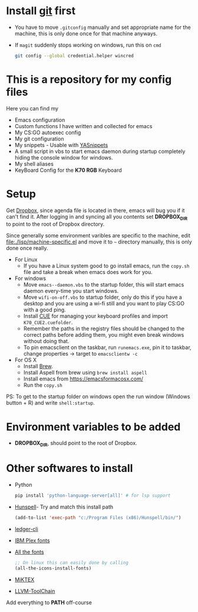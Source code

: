#+html: <a href="https://travis-ci.org/justinjk007/dotfiles"><img src="https://travis-ci.org/justinjk007/dotfiles.svg?branch=master" /></a>

#+CAPTION: This is how I feel when I tweak my emacs config
#+html: <p align="center"><img src="fluff/usingemacs.gif" /></p>

* Install [[https://git-scm.com/downloads][git]] first
- You have to move =.gitconfig= manually and set appropriate name for
  the machine, this is only done once for that machine anyways.
- If =magit= suddenly stops working on windows, run this on =cmd=

  #+BEGIN_SRC sh
  git config --global credential.helper wincred
  #+END_SRC

* This is a repository for my config files
 Here you can find my
- Emacs configuration
- Custom functions I have written and collected for emacs
- My CS:GO autoexec config
- My git configuration
- My snippets - Usable with [[https://github.com/joaotavora/yasnippet][YASnippets]]
- A small script in vbs to start emacs daemon during startup
  completely hiding the console window for windows.
- My shell aliases
- KeyBoard Config for the *K70 RGB* Keyboard

* Setup
Get [[https://www.dropbox.com/downloading][Dropbox]], since agenda file is located in there, emacs will bug you
if it can't find it. After logging in and syncing all you contents set
*DROPBOX_DIR* to point to the root of Dropbox directory.

Since generally some environment varibles are specific to the machine,
edit file:./lisp/machine-specific.el and move it to =~= directory
manually, this is only done once really.

- For Linux
  - If you have a Linux system good to go install emacs, run the =copy.sh=
    file and take a break when emacs does work for you.

- For windows
  - Move =emacs--daemon.vbs= to the startup folder, this will start
    emacs daemon every-time you start windows.
  - Move =wifi-on-off.vbs= to startup folder, only do this if you have a
    desktop and you are using a wi-fi still and you want to play CS:GO
    with a good ping.
  - Install [[http://www.corsair.com/en-us/downloads][CUE]] for managing your keyboard profiles and import
    =K70_CUE2.cuefolder=.
  - Remember the paths in the registry files should be changed to the correct paths before adding them,
    you might even break windows without doing that.
  - To pin emacsclient on the taskbar, run =runemacs.exe=, pin it to taskbar, change properties -> target to =emacsclientw -c=

- For OS X
  - Install [[https://brew.sh][Brew]].
  - Install Aspell from brew using =brew install aspell=
  - Install emacs from https://emacsformacosx.com/
  - Run the =copy.sh=


PS: To get to the startup folder on windows open the run window
(Windows button + R) and write =shell:startup=.

* Environment variables to be added
- *DROPBOX_DIR*, should point to the root of Dropbox.

* Other softwares to install

- Python
  #+begin_src sh
  pip install 'python-language-server[all]' # for lsp support
   #+end_src
- [[https://sourceforge.net/projects/ezwinports/files/][Hunspell]]- Try and match this install path
  #+BEGIN_SRC emacs-lisp
    (add-to-list 'exec-path "c:/Program Files (x86)/Hunspell/bin/")
  #+END_SRC
- [[https://www.ledger-cli.org/download.html][ledger-cli]]
- [[https://github.com/IBM/plex/releases][IBM Plex fonts]]
- [[https://github.com/domtronn/all-the-icons.el/tree/master/fonts][All the fonts]]
  #+begin_src emacs-lisp
  ;; On linux this can easily done by calling
  (all-the-icons-install-fonts)
  #+end_src
- [[https://miktex.org/][MiKTEX]]
- [[http://releases.llvm.org/download.html][LLVM-ToolChain]]

Add everything to *PATH* off-course
